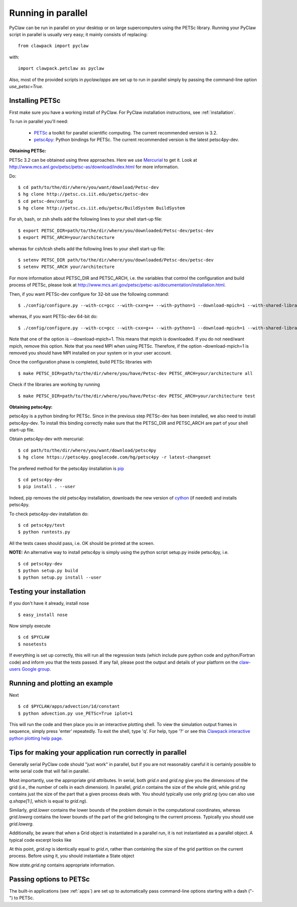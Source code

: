 .. _parallel:

============================
Running in parallel
============================
PyClaw can be run in parallel on your desktop or on large supercomputers using the
PETSc library.
Running your PyClaw script in parallel is usually very easy; it mainly consists of
replacing::

    from clawpack import pyclaw

with::
    
    import clawpack.petclaw as pyclaw


Also, most of the provided scripts in `pyclaw/apps` are set up to run in parallel
simply by passing the command-line option `use_petsc=True`.


Installing PETSc
==================
First make sure you have a working install of PyClaw.
For PyClaw installation instructions, see :ref:`installation`.

To run in parallel you'll need: 

    * `PETSc <http://www.mcs.anl.gov/petsc/petsc-as/>`_  a toolkit for
      parallel scientific computing. The current recommended version is 3.2. 

    * `petsc4py <http://code.google.com/p/petsc4py/>`_: Python bindings for PETSc.
      The current recommended version is the latest petsc4py-dev.

**Obtaining PETSc:**

PETSc 3.2 can be obtained using three approaches. Here we use `Mercurial <http://mercurial.selenic.com/>`_ to get it. Look at `<http://www.mcs.anl.gov/petsc/petsc-as/download/index.html>`_ for more information. 

Do: ::

    $ cd path/to/the/dir/where/you/want/download/Petsc-dev
    $ hg clone http://petsc.cs.iit.edu/petsc/petsc-dev
    $ cd petsc-dev/config
    $ hg clone http://petsc.cs.iit.edu/petsc/BuildSystem BuildSystem

For sh, bash, or zsh shells add the following lines to your shell start-up file: ::
    
    $ export PETSC_DIR=path/to/the/dir/where/you/downloaded/Petsc-dev/petsc-dev
    $ export PETSC_ARCH=your/architecture

whereas for csh/tcsh shells add the following lines to your shell start-up file: ::

    $ setenv PETSC_DIR path/to/the/dir/where/you/downloaded/Petsc-dev/petsc-dev
    $ setenv PETSC_ARCH your/architecture

For more information about PETSC_DIR and PETSC_ARCH, i.e. the variables that 
control the configuration and build process of PETSc, please look at 
`<http://www.mcs.anl.gov/petsc/petsc-as/documentation/installation.html>`_.

Then, if you want PETSc-dev configure for 32-bit use the following command: ::

    $ ./config/configure.py --with-cc=gcc --with-cxx=g++ --with-python=1 --download-mpich=1 --with-shared-libraries=1

whereas, if you want PETSc-dev 64-bit do: ::

    $ ./config/configure.py --with-cc=gcc --with-cxx=g++ --with-python=1 --download-mpich=1 --with-shared-libraries=1 --with-64-bit-indices=1

Note that one of the option is --download-mpich=1. This means that mpich is downloaded. If you do not need/want mpich, remove this option. Note that you need MPI when using PETSc. Therefore, if the option –download-mpich=1 is removed you should have MPI installed on your system or in your user account.

Once the configuration phase is completed, build PETSc libraries with ::

    $ make PETSC_DIR=path/to/the/dir/where/you/have/Petsc-dev PETSC_ARCH=your/architecture all

Check if the libraries are working by running ::

    $ make PETSC_DIR=path/to/the/dir/where/you/have/Petsc-dev PETSC_ARCH=your/architecture test

**Obtaining petsc4py:**

petsc4py is a python binding for PETSc. Since in the previous step PETSc-dev has been installed, we also need to install petsc4py-dev. To install this binding correctly make sure that the PETSC_DIR and PETSC_ARCH are part of your shell start-up file.

Obtain petsc4py-dev with mercurial: ::
    
    $ cd path/to/the/dir/where/you/want/download/petsc4py
    $ hg clone https://petsc4py.googlecode.com/hg/petsc4py -r latest-changeset
 
The prefered method for the petsc4py iinstallation is `pip <http://pypi.python.org/pypi/pip>`_ ::
    
    $ cd petsc4py-dev
    $ pip install . --user

Indeed, pip removes the old petsc4py installation, downloads the new version of 
`cython <http://cython.org/>`_ (if needed) and installs petsc4py.

To check petsc4py-dev installation do: ::
    
    $ cd petsc4py/test
    $ python runtests.py

All the tests cases should pass, i.e. OK should be printed at the screen.

**NOTE:** An alternative way to install petsc4py is simply using the python 
script setup.py inside petsc4py, i.e. ::
    
    $ cd petsc4py-dev
    $ python setup.py build 
    $ python setup.py install --user


Testing your installation
============================
If you don't have it already, install nose ::

    $ easy_install nose

Now simply execute ::

    $ cd $PYCLAW
    $ nosetests

If everything is set up correctly, this will run all the regression tests
(which include pure python code and python/Fortran code) and inform you that
the tests passed.  If any fail, please post the output and details of your 
platform on the `claw-users Google group <http://http://groups.google.com/group/claw-users>`_.


Running and plotting an example
================================
Next ::

    $ cd $PYCLAW/apps/advection/1d/constant
    $ python advection.py use_PETSc=True iplot=1

This will run the code and then place you in an interactive plotting shell.
To view the simulation output frames in sequence, simply press 'enter'
repeatedly.  To exit the shell, type 'q'.  For help, type '?' or see
this `Clawpack interactive python plotting help page <http://kingkong.amath.washington.edu/clawpack/users/plotting.html#interactive-plotting-with-iplotclaw>`_.


Tips for making your application run correctly in parallel
================================================================
Generally serial PyClaw code should "just work" in parallel, but if you are not
reasonably careful it is certainly possible to write serial code that will fail
in parallel.

Most importantly, use the appropriate grid attributes.  In serial, both `grid.n` and
`grid.ng` give you the dimensions of the grid (i.e., the number of cells in
each dimension).  In parallel, `grid.n` contains the size
of the whole grid, while `grid.ng` contains just the size of the part that a given
process deals with.  You should typically use only `grid.ng` (you can also use `q.shape[1:]`,
which is equal to `grid.ng`).

Similarly, `grid.lower` contains the lower bounds of the problem domain in the
computational coordinates, whereas `grid.lowerg` contains the lower bounds of the
part of the grid belonging to the current process.  Typically you should use
`grid.lowerg`.

Additionally, be aware that when a Grid object is instantiated in a parallel run,
it is not instantiated as a parallel object.  A typical code excerpt looks like

.. doctest::

    >>> import clawpack.petclaw as pyclaw # doctest: +SKIP
    >>> from clawpack import pyclaw
    >>> mx = 320; my = 80
    >>> x = pyclaw.Dimension('x',0.0,2.0,mx)
    >>> y = pyclaw.Dimension('y',0.0,0.5,my)
    >>> grid = pyclaw.Domain([x,y])

At this point, `grid.ng` is identically equal to `grid.n`, rather than containing
the size of the grid partition on the current process.  Before using it, you
should instantiate a State object

.. doctest::

    >>> num_eqn = 5
    >>> num_aux=1
    >>> state = pyclaw.State(grid,num_eqn,num_aux)

Now `state.grid.ng` contains appropriate information.

Passing options to PETSc
=========================
The built-in applications (see :ref:`apps`) are set up to automatically pass
command-line options starting with a dash ("-") to PETSc.
